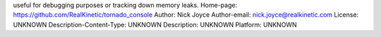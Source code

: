 useful for debugging purposes or tracking down memory leaks.
Home-page: https://github.com/RealKinetic/tornado_console
Author: Nick Joyce
Author-email: nick.joyce@realkinetic.com
License: UNKNOWN
Description-Content-Type: UNKNOWN
Description: UNKNOWN
Platform: UNKNOWN
